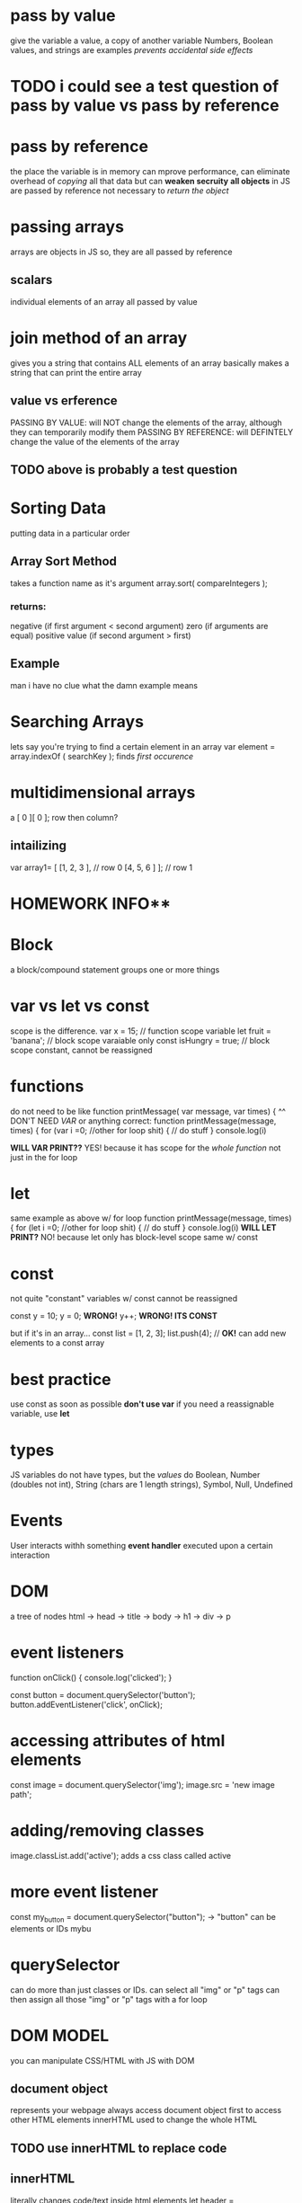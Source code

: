 * pass by value
give the variable a value, a copy of another variable
Numbers, Boolean values, and strings are examples
/prevents accidental side effects/

* TODO i could see a test question of pass by value vs pass by reference
* pass by reference
the place the variable is in memory
can mprove performance, can eliminate overhead of /copying/ all that data
but can *weaken secruity*
*all objects* in JS are passed by reference
not necessary to /return the object/
* passing arrays
arrays are objects in JS
so, they are all passed by reference
** scalars
individual elements of an array
all passed by value
* join method of an array
gives you a string that contains ALL elements of an array
basically makes a string that can print the entire array
** value vs erference
PASSING BY VALUE: will NOT change the elements of the array, although they can temporarily modify them
PASSING BY REFERENCE: will DEFINTELY change the value of the elements of the array
** TODO above is probably a test question
* Sorting Data
putting data in a particular order
** Array Sort Method
takes a function name as it's argument
array.sort( compareIntegers );
*** returns:
negative (if first argument < second argument)
zero (if arguments are equal)
positive value (if second argument > first)
** Example
man i have no clue what the damn example means
* Searching Arrays
lets say you're trying to find a certain element in an array
var element = array.indexOf ( searchKey );
finds /first occurence/
* multidimensional arrays
a [ 0 ][ 0 ];
row then column?
** intailizing
var array1= [ [1, 2, 3 ], // row 0
              [4, 5, 6 ] ]; // row 1
** 
** 
** 
** 
* HOMEWORK INFO** 
* Block
a block/compound statement groups one or more things
* var vs let vs const
scope is the difference.
var x = 15; // function scope variable
let fruit = 'banana'; // block scope varaiable only
const isHungry = true; // block scope constant, cannot be reassigned
* functions
do not need to be like
function printMessage( var message, var times) {
^^ DON'T NEED /VAR/ or anything
correct:
function printMessage(message, times) {
for (var i =0; //other for loop shit)
{
// do stuff
}
console.log(i)

*WILL VAR PRINT??*
YES! because it has scope for the /whole function/ not just in the for loop
* let
same example as above w/ for loop
function printMessage(message, times) {
for (let i =0; //other for loop shit)
{
// do stuff
}
console.log(i)
*WILL LET PRINT?*
NO! because let only has block-level scope
same w/ const
* const
not quite "constant"
variables w/ const cannot be reassigned

const y = 10;
y = 0; *WRONG!*
y++; *WRONG! ITS CONST*

but if it's in an array...
const list = [1, 2, 3];
list.push(4); // *OK!* can add new elements to a const array
* best practice
use const as soon as possible
*don't use var*
if you need a reassignable variable, use *let*
* types
JS variables do not have types, but the /values/ do
Boolean, Number (doubles not int), String (chars are 1 length strings), Symbol, Null, Undefined
* Events
User interacts withh something
*event handler* executed upon a certain interaction
* DOM
a tree of nodes
html -> head -> title
     -> body -> h1
             -> div -> p
* event listeners 
function onClick() {
   console.log('clicked');
}

const button = document.querySelector('button');
button.addEventListener('click', onClick);
* accessing attributes of html elements
const image = document.querySelector('img');
image.src = 'new image path';
* adding/removing classes
image.classList.add('active'); adds a css class called active
* more event listener
const my_button = document.querySelector("button"); -> "button" can be elements or IDs
mybu
* querySelector
can do more than just classes or IDs. can select all "img" or "p" tags
can then assign all those "img" or "p" tags with a for loop
* 
* 
* 
* 
* 
* 
* 
* 
* 
* DOM MODEL
you can manipulate CSS/HTML with JS with DOM 
** document object
represents your webpage
always access document object first to access other HTML elements
innerHTML used to change the whole HTML 
** TODO use innerHTML to replace code
** innerHTML
literally changes code/text inside html elements
let header = document.querySelector("h1");
